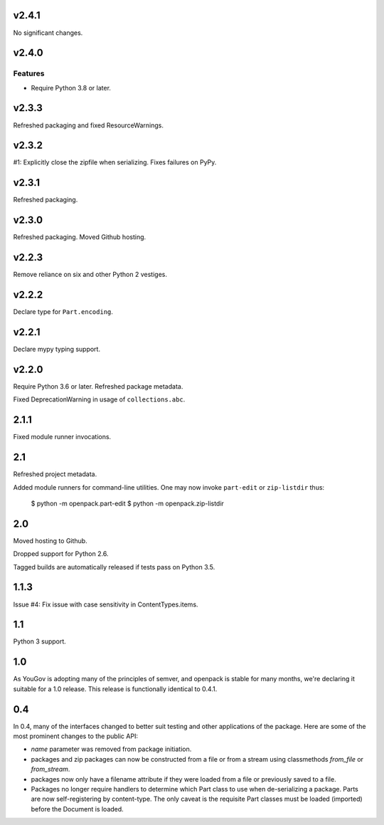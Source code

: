 v2.4.1
======

No significant changes.


v2.4.0
======

Features
--------

- Require Python 3.8 or later.


v2.3.3
======

Refreshed packaging and fixed ResourceWarnings.

v2.3.2
======

#1: Explicitly close the zipfile when serializing. Fixes failures
on PyPy.

v2.3.1
======

Refreshed packaging.

v2.3.0
======

Refreshed packaging. Moved Github hosting.

v2.2.3
======

Remove reliance on six and other Python 2 vestiges.

v2.2.2
======

Declare type for ``Part.encoding``.

v2.2.1
======

Declare mypy typing support.

v2.2.0
======

Require Python 3.6 or later. Refreshed package metadata.

Fixed DeprecationWarning in usage of ``collections.abc``.

2.1.1
=====

Fixed module runner invocations.

2.1
===

Refreshed project metadata.

Added module runners for command-line utilities. One may
now invoke ``part-edit`` or ``zip-listdir`` thus:

    $ python -m openpack.part-edit
    $ python -m openpack.zip-listdir

2.0
===

Moved hosting to Github.

Dropped support for Python 2.6.

Tagged builds are automatically released if tests pass on
Python 3.5.

1.1.3
=====

Issue #4: Fix issue with case sensitivity in ContentTypes.items.

1.1
===

Python 3 support.

1.0
===

As YouGov is adopting many of the principles of semver, and openpack is
stable for many months, we're declaring it suitable for a 1.0 release.
This release is functionally identical to 0.4.1.

0.4
===

In 0.4, many of the interfaces changed to better suit testing and other
applications of the package. Here are some of the most prominent changes
to the public API:

* `name` parameter was removed from package initiation.
* packages and zip packages can now be constructed from a file or from
  a stream using classmethods `from_file` or `from_stream`.
* packages now only have a filename attribute if they were loaded from
  a file or previously saved to a file.
* Packages no longer require handlers to determine which Part class to
  use when de-serializing a package. Parts are now self-registering by
  content-type. The only caveat is the requisite Part classes must be
  loaded (imported) before the Document is loaded.
